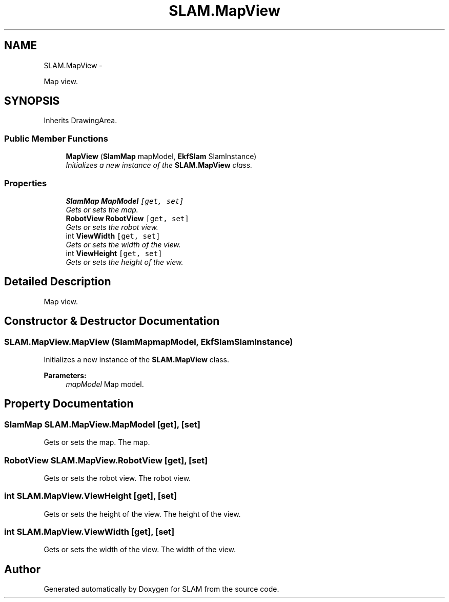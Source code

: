 .TH "SLAM.MapView" 3 "Thu Apr 24 2014" "SLAM" \" -*- nroff -*-
.ad l
.nh
.SH NAME
SLAM.MapView \- 
.PP
Map view\&.  

.SH SYNOPSIS
.br
.PP
.PP
Inherits DrawingArea\&.
.SS "Public Member Functions"

.in +1c
.ti -1c
.RI "\fBMapView\fP (\fBSlamMap\fP mapModel, \fBEkfSlam\fP SlamInstance)"
.br
.RI "\fIInitializes a new instance of the \fBSLAM\&.MapView\fP class\&. \fP"
.in -1c
.SS "Properties"

.in +1c
.ti -1c
.RI "\fBSlamMap\fP \fBMapModel\fP\fC [get, set]\fP"
.br
.RI "\fIGets or sets the map\&. \fP"
.ti -1c
.RI "\fBRobotView\fP \fBRobotView\fP\fC [get, set]\fP"
.br
.RI "\fIGets or sets the robot view\&. \fP"
.ti -1c
.RI "int \fBViewWidth\fP\fC [get, set]\fP"
.br
.RI "\fIGets or sets the width of the view\&. \fP"
.ti -1c
.RI "int \fBViewHeight\fP\fC [get, set]\fP"
.br
.RI "\fIGets or sets the height of the view\&. \fP"
.in -1c
.SH "Detailed Description"
.PP 
Map view\&. 


.SH "Constructor & Destructor Documentation"
.PP 
.SS "SLAM\&.MapView\&.MapView (\fBSlamMap\fPmapModel, \fBEkfSlam\fPSlamInstance)"

.PP
Initializes a new instance of the \fBSLAM\&.MapView\fP class\&. 
.PP
\fBParameters:\fP
.RS 4
\fImapModel\fP Map model\&.
.RE
.PP

.SH "Property Documentation"
.PP 
.SS "\fBSlamMap\fP SLAM\&.MapView\&.MapModel\fC [get]\fP, \fC [set]\fP"

.PP
Gets or sets the map\&. The map\&.
.SS "\fBRobotView\fP SLAM\&.MapView\&.RobotView\fC [get]\fP, \fC [set]\fP"

.PP
Gets or sets the robot view\&. The robot view\&.
.SS "int SLAM\&.MapView\&.ViewHeight\fC [get]\fP, \fC [set]\fP"

.PP
Gets or sets the height of the view\&. The height of the view\&.
.SS "int SLAM\&.MapView\&.ViewWidth\fC [get]\fP, \fC [set]\fP"

.PP
Gets or sets the width of the view\&. The width of the view\&.

.SH "Author"
.PP 
Generated automatically by Doxygen for SLAM from the source code\&.
